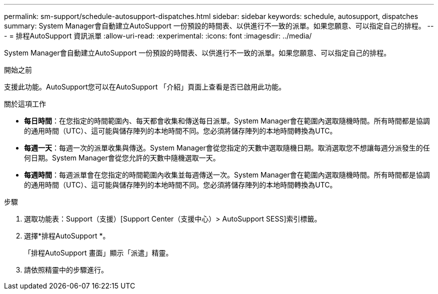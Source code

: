 ---
permalink: sm-support/schedule-autosupport-dispatches.html 
sidebar: sidebar 
keywords: schedule, autosupport, dispatches 
summary: System Manager會自動建立AutoSupport 一份預設的時間表、以供進行不一致的派單。如果您願意、可以指定自己的排程。 
---
= 排程AutoSupport 資訊派單
:allow-uri-read: 
:experimental: 
:icons: font
:imagesdir: ../media/


[role="lead"]
System Manager會自動建立AutoSupport 一份預設的時間表、以供進行不一致的派單。如果您願意、可以指定自己的排程。

.開始之前
支援此功能。AutoSupport您可以在AutoSupport 「介紹」頁面上查看是否已啟用此功能。

.關於這項工作
* *每日時間*：在您指定的時間範圍內、每天都會收集和傳送每日派單。System Manager會在範圍內選取隨機時間。所有時間都是協調的通用時間（UTC）、這可能與儲存陣列的本地時間不同。您必須將儲存陣列的本地時間轉換為UTC。
* *每週一天*：每週一次的派單收集與傳送。System Manager會從您指定的天數中選取隨機日期。取消選取您不想讓每週分派發生的任何日期。System Manager會從您允許的天數中隨機選取一天。
* *每週時間*：每週派單會在您指定的時間範圍內收集並每週傳送一次。System Manager會在範圍內選取隨機時間。所有時間都是協調的通用時間（UTC）、這可能與儲存陣列的本地時間不同。您必須將儲存陣列的本地時間轉換為UTC。


.步驟
. 選取功能表：Support（支援）[Support Center（支援中心）> AutoSupport SESS]索引標籤。
. 選擇*排程AutoSupport *。
+
「排程AutoSupport 畫面」顯示「派遣」精靈。

. 請依照精靈中的步驟進行。

